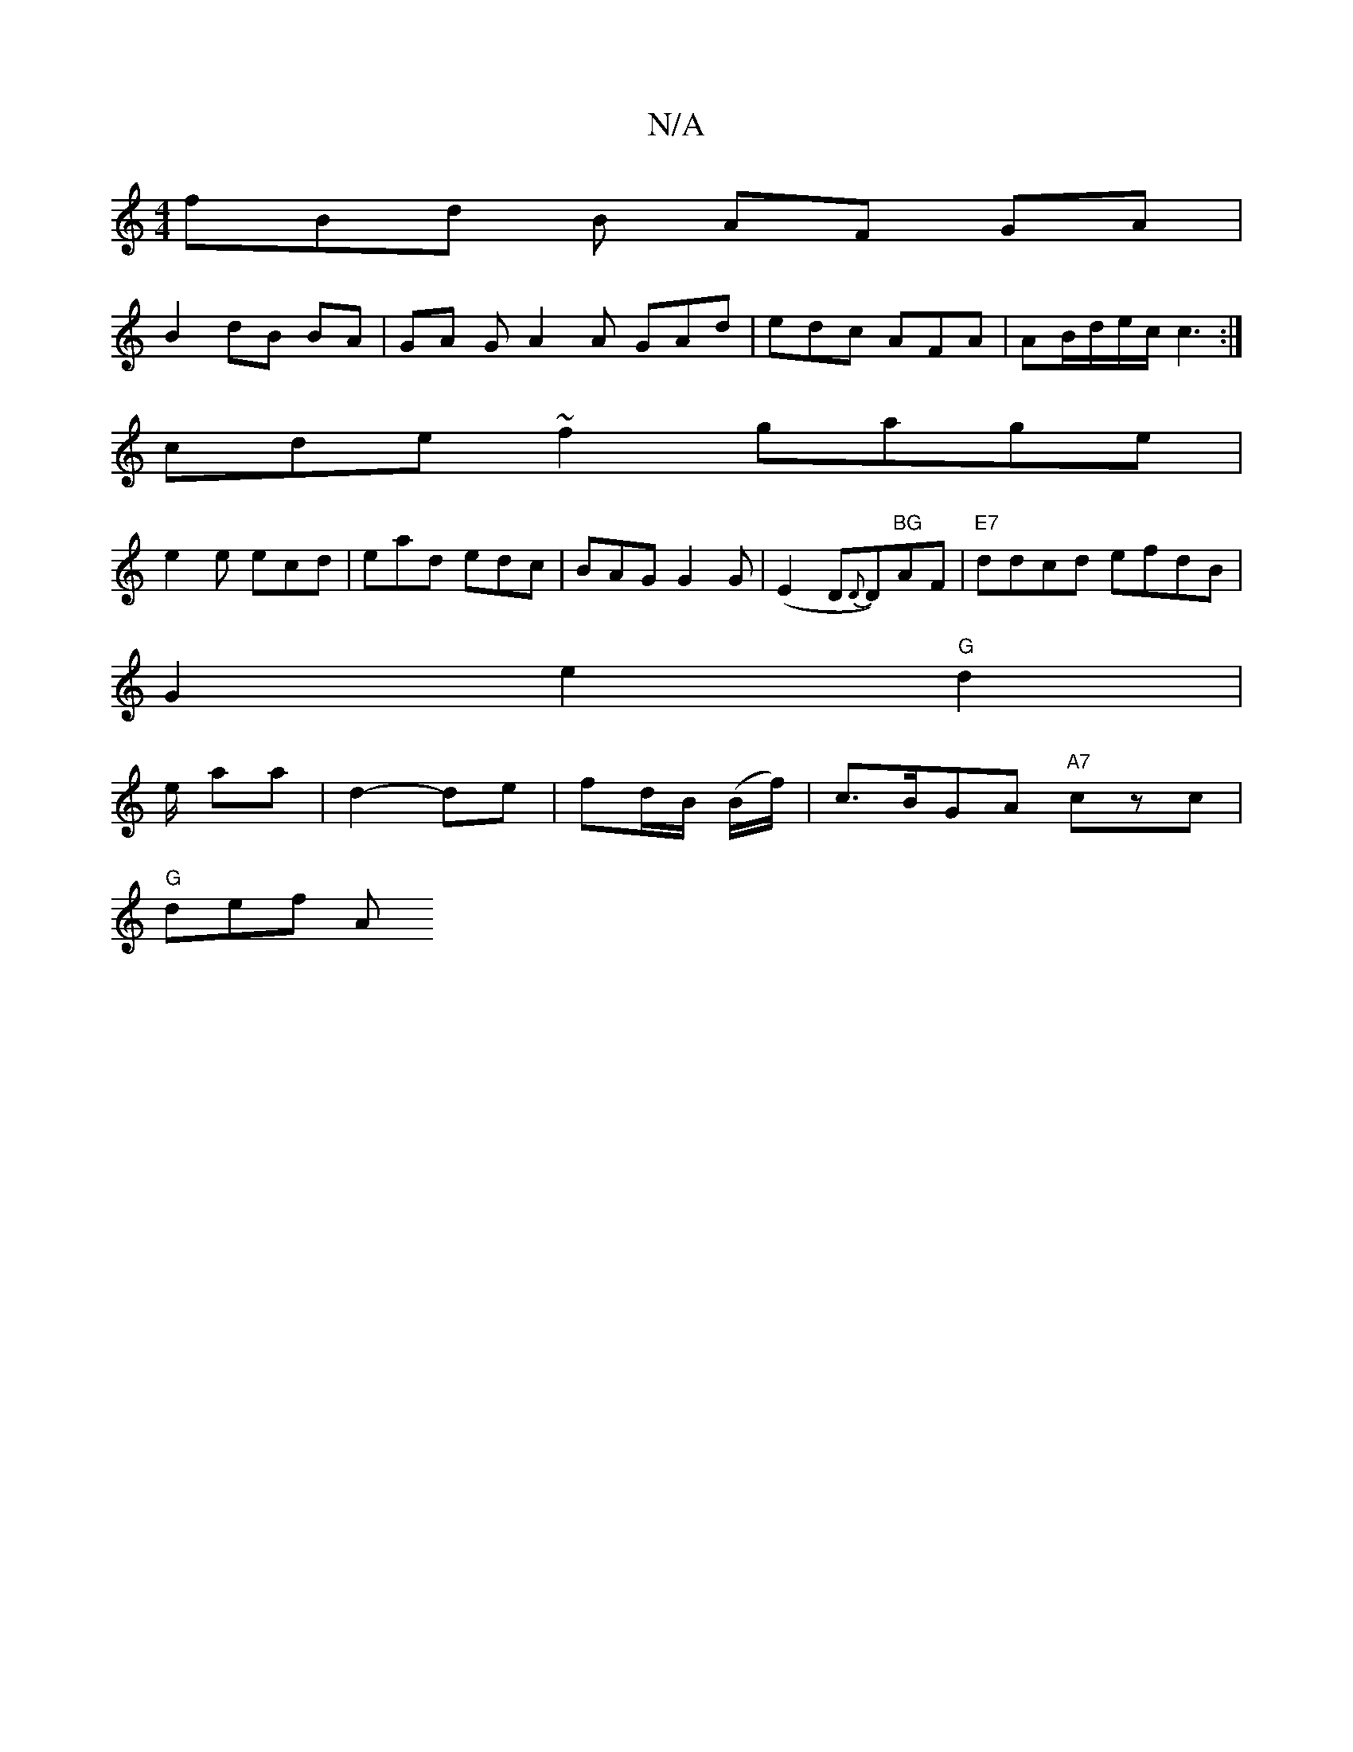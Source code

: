 X:1
T:N/A
M:4/4
R:N/A
K:Cmajor
fBd B AF GA |
B2 dB BA | GA G A2A GAd | edc AFA | AB/d/e/c/ c3:|
cde ~f2 gage|
e2e ecd|ead edc|BAG G2 G|(E2 D{D}D)"BG"AF|"E7"ddcd efdB |
G2 e2 "G"d2|
e/ aa|d2- de| fd/B/ (B/f/)|c>BGA "A7"czc|
"G"def A